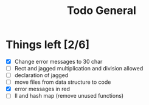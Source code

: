 #+TITLE: Todo General

* Things left [2/6]
- [X] Change error messages to 30 char
- [ ] Rect and jagged multiplication and division allowed
- [ ] declaration of jagged
- [ ] move files from data structure to code
- [X] error messages in red
- [ ] ll and hash map (remove unused functions)
